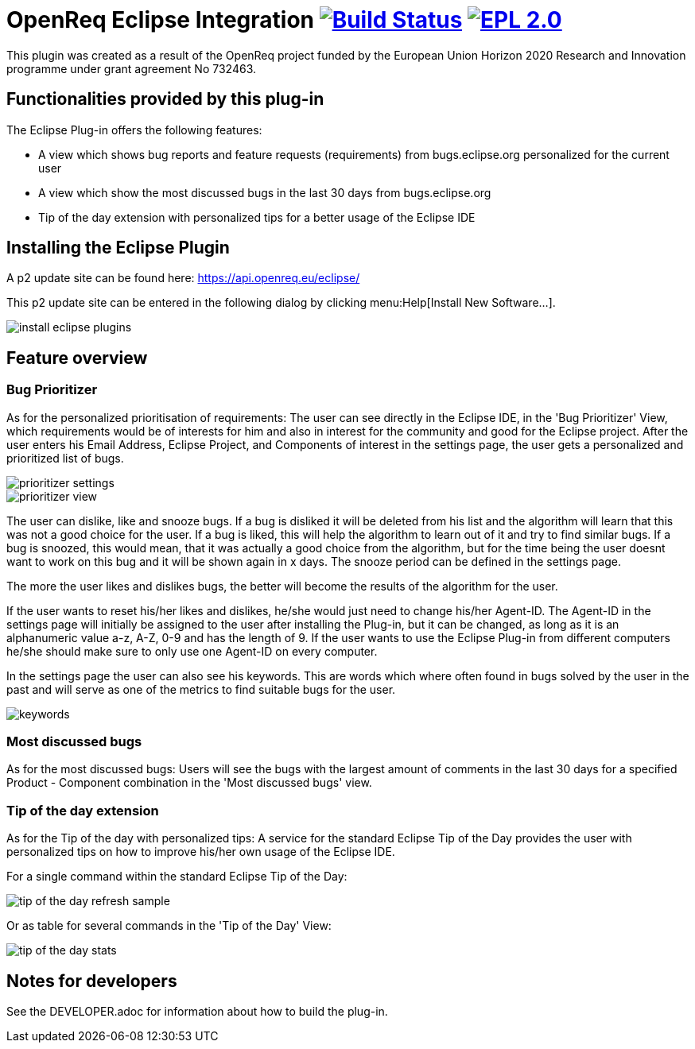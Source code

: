 = OpenReq Eclipse Integration image:https://travis-ci.org/OpenReqEU/eclipse-plugin-vogella.svg?branch=master["Build Status", link="https://travis-ci.org/OpenReqEU/eclipse-plugin-vogella"] image:https://img.shields.io/badge/License-EPL%202.0-blue.svg["EPL 2.0", link="https://www.eclipse.org/legal/epl-2.0/"]

ifdef::env-github,env-browser[:outfilesuffix: .adoc]

This plugin was created as a result of the OpenReq project funded by the European Union Horizon 2020 Research and Innovation programme under grant agreement No 732463.

== Functionalities provided by this plug-in

The Eclipse Plug-in offers the following features:

* A view which shows bug reports and feature requests (requirements) from bugs.eclipse.org personalized for the current user
* A view which show the most discussed bugs in the last 30 days from bugs.eclipse.org
* Tip of the day extension with personalized tips for a better usage of the Eclipse IDE

== Installing the Eclipse Plugin

A p2 update site can be found here: https://api.openreq.eu/eclipse/

This p2 update site can be entered in the following dialog by clicking menu:Help[Install New Software...].

image::img/install-eclipse-plugins.png[]

== Feature overview

=== Bug Prioritizer

As for the personalized prioritisation of requirements: The user can see directly in the Eclipse IDE, 
in the 'Bug Prioritizer' View, which requirements would be of interests for him and also in 
interest for the community and good for the Eclipse project. 
After the user enters his Email Address, Eclipse Project, and Components of interest in the settings page, the user gets a personalized and prioritized list of bugs. 

image::img/prioritizer_settings.png[]

image::img/prioritizer_view.png[]

The user can dislike, like and snooze bugs.
If a bug is disliked it will be deleted from his list and the algorithm will learn that this was not a good choice for the user.
If a bug is liked, this will help the algorithm to learn out of it and try to find similar bugs.
If a bug is snoozed, this would mean, that it was actually a good choice from the algorithm, but for the time being the user doesnt want to work on this bug and it will be shown again in x days.
The snooze period can be defined in the settings page.

The more the user likes and dislikes bugs, the better will become the results of the algorithm for the user.

If the user wants to reset his/her likes and dislikes, he/she would just need to change his/her Agent-ID.
The Agent-ID  in the settings page will initially be assigned to the user after installing the Plug-in, but it can be changed, as long as it is an alphanumeric value a-z, A-Z, 0-9 and has the length of 9.
If the user wants to use the Eclipse Plug-in from different computers he/she should make sure to only use one Agent-ID on every computer.

In the settings page the user can also see his keywords. 
This are words which where often found in bugs solved by the user in the past and will serve as one of the metrics to find suitable bugs for the user.

image::img/keywords.png[]

=== Most discussed bugs

As for the most discussed bugs: Users will see the bugs with the largest amount of comments in the last 30 days for a specified Product - Component 
combination in the 'Most discussed bugs' view.

=== Tip of the day extension

As for the Tip of the day with personalized tips: A service for the standard Eclipse Tip of the Day provides the user with 
personalized tips on how to improve his/her own usage of the Eclipse IDE.

For a single command within the standard Eclipse Tip of the Day:

image::img/tip-of-the-day-refresh-sample.png[] 

Or as table for several commands in the 'Tip of the Day' View:

image::img/tip-of-the-day-stats.png[] 

== Notes for developers

See the DEVELOPER.adoc for information about how to build the plug-in.
